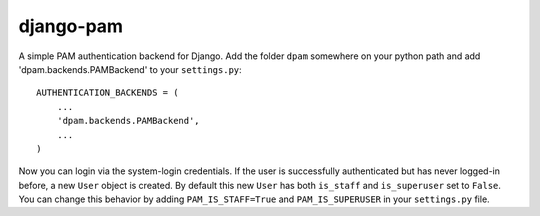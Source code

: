 django-pam
==========
A simple PAM authentication backend for Django.  Add the folder ``dpam``
somewhere on your python path and add 'dpam.backends.PAMBackend' to your
``settings.py``::

  AUTHENTICATION_BACKENDS = (
      ...
      'dpam.backends.PAMBackend',
      ...
  )

Now you can login via the system-login credentials.  If the user is
successfully authenticated but has never logged-in before, a new ``User``
object is created.  By default this new ``User`` has both ``is_staff`` and
``is_superuser`` set to ``False``.  You can change this behavior by adding
``PAM_IS_STAFF=True`` and ``PAM_IS_SUPERUSER`` in your ``settings.py`` file.
